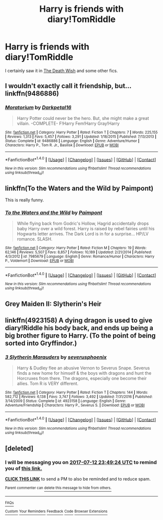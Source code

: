 #+TITLE: Harry is friends with diary!TomRiddle

* Harry is friends with diary!TomRiddle
:PROPERTIES:
:Author: Sharedo
:Score: 6
:DateUnix: 1499287608.0
:DateShort: 2017-Jul-06
:FlairText: Request
:END:
I certainly saw it in [[https://www.fanfiction.net/s/7980329/1/Harry-Potter-and-The-Death-Wish][The Death Wish]] and some other fics.


** I wouldn't exactly call it friendship, but... linkffn(9486886)
:PROPERTIES:
:Author: 295Kelvin
:Score: 3
:DateUnix: 1499304816.0
:DateShort: 2017-Jul-06
:END:

*** [[http://www.fanfiction.net/s/9486886/1/][*/Moratorium/*]] by [[https://www.fanfiction.net/u/2697189/Darkpetal16][/Darkpetal16/]]

#+begin_quote
  Harry Potter could never be the hero. But, she might make a great villain. -COMPLETE- F!Harry Fem!Harry Gray!Harry
#+end_quote

^{/Site/: [[http://www.fanfiction.net/][fanfiction.net]] *|* /Category/: Harry Potter *|* /Rated/: Fiction T *|* /Chapters/: 7 *|* /Words/: 225,155 *|* /Reviews/: 1,313 *|* /Favs/: 5,457 *|* /Follows/: 3,291 *|* /Updated/: 1/18/2015 *|* /Published/: 7/13/2013 *|* /Status/: Complete *|* /id/: 9486886 *|* /Language/: English *|* /Genre/: Adventure/Humor *|* /Characters/: Harry P., Tom R. Jr., Basilisk *|* /Download/: [[http://www.ff2ebook.com/old/ffn-bot/index.php?id=9486886&source=ff&filetype=epub][EPUB]] or [[http://www.ff2ebook.com/old/ffn-bot/index.php?id=9486886&source=ff&filetype=mobi][MOBI]]}

--------------

*FanfictionBot*^{1.4.0} *|* [[[https://github.com/tusing/reddit-ffn-bot/wiki/Usage][Usage]]] | [[[https://github.com/tusing/reddit-ffn-bot/wiki/Changelog][Changelog]]] | [[[https://github.com/tusing/reddit-ffn-bot/issues/][Issues]]] | [[[https://github.com/tusing/reddit-ffn-bot/][GitHub]]] | [[[https://www.reddit.com/message/compose?to=tusing][Contact]]]

^{/New in this version: Slim recommendations using/ ffnbot!slim! /Thread recommendations using/ linksub(thread_id)!}
:PROPERTIES:
:Author: FanfictionBot
:Score: 1
:DateUnix: 1499304818.0
:DateShort: 2017-Jul-06
:END:


** linkffn(To the Waters and the Wild by Paimpont)

This is really funny.
:PROPERTIES:
:Score: 3
:DateUnix: 1499342883.0
:DateShort: 2017-Jul-06
:END:

*** [[http://www.fanfiction.net/s/7985679/1/][*/To the Waters and the Wild/*]] by [[https://www.fanfiction.net/u/2289300/Paimpont][/Paimpont/]]

#+begin_quote
  While flying back from Godric's Hollow, Hagrid accidentally drops baby Harry over a wild forest. Harry is raised by rebel fairies until his Hogwarts letter arrives. The Dark Lord is in for a surprise... HP/LV romance. SLASH.
#+end_quote

^{/Site/: [[http://www.fanfiction.net/][fanfiction.net]] *|* /Category/: Harry Potter *|* /Rated/: Fiction M *|* /Chapters/: 19 *|* /Words/: 62,146 *|* /Reviews/: 5,507 *|* /Favs/: 8,857 *|* /Follows/: 10,189 *|* /Updated/: 2/21/2014 *|* /Published/: 4/3/2012 *|* /id/: 7985679 *|* /Language/: English *|* /Genre/: Romance/Humor *|* /Characters/: Harry P., Voldemort *|* /Download/: [[http://www.ff2ebook.com/old/ffn-bot/index.php?id=7985679&source=ff&filetype=epub][EPUB]] or [[http://www.ff2ebook.com/old/ffn-bot/index.php?id=7985679&source=ff&filetype=mobi][MOBI]]}

--------------

*FanfictionBot*^{1.4.0} *|* [[[https://github.com/tusing/reddit-ffn-bot/wiki/Usage][Usage]]] | [[[https://github.com/tusing/reddit-ffn-bot/wiki/Changelog][Changelog]]] | [[[https://github.com/tusing/reddit-ffn-bot/issues/][Issues]]] | [[[https://github.com/tusing/reddit-ffn-bot/][GitHub]]] | [[[https://www.reddit.com/message/compose?to=tusing][Contact]]]

^{/New in this version: Slim recommendations using/ ffnbot!slim! /Thread recommendations using/ linksub(thread_id)!}
:PROPERTIES:
:Author: FanfictionBot
:Score: 1
:DateUnix: 1499342911.0
:DateShort: 2017-Jul-06
:END:


** Grey Maiden II: Slytherin's Heir
:PROPERTIES:
:Author: Arch0wnz
:Score: 2
:DateUnix: 1499320987.0
:DateShort: 2017-Jul-06
:END:


** linkffn(4923158) A dying dragon is used to give diary!Riddle his body back, and ends up being a big brother figure to Harry. (To the point of being sorted into Gryffindor.)
:PROPERTIES:
:Author: Jahoan
:Score: 2
:DateUnix: 1499397164.0
:DateShort: 2017-Jul-07
:END:

*** [[http://www.fanfiction.net/s/4923158/1/][*/3 Slytherin Marauders/*]] by [[https://www.fanfiction.net/u/714311/severusphoenix][/severusphoenix/]]

#+begin_quote
  Harry & Dudley flee an abusive Vernon to Severus Snape. Severus finds a new home for himself & the boys with dragons and hunt the Horcruxes from there. The dragons, especially one become their allies. Tom R is VERY different.
#+end_quote

^{/Site/: [[http://www.fanfiction.net/][fanfiction.net]] *|* /Category/: Harry Potter *|* /Rated/: Fiction T *|* /Chapters/: 144 *|* /Words/: 582,712 *|* /Reviews/: 6,138 *|* /Favs/: 3,747 *|* /Follows/: 3,492 *|* /Updated/: 7/31/2016 *|* /Published/: 3/14/2009 *|* /Status/: Complete *|* /id/: 4923158 *|* /Language/: English *|* /Genre/: Adventure/Friendship *|* /Characters/: Harry P., Severus S. *|* /Download/: [[http://www.ff2ebook.com/old/ffn-bot/index.php?id=4923158&source=ff&filetype=epub][EPUB]] or [[http://www.ff2ebook.com/old/ffn-bot/index.php?id=4923158&source=ff&filetype=mobi][MOBI]]}

--------------

*FanfictionBot*^{1.4.0} *|* [[[https://github.com/tusing/reddit-ffn-bot/wiki/Usage][Usage]]] | [[[https://github.com/tusing/reddit-ffn-bot/wiki/Changelog][Changelog]]] | [[[https://github.com/tusing/reddit-ffn-bot/issues/][Issues]]] | [[[https://github.com/tusing/reddit-ffn-bot/][GitHub]]] | [[[https://www.reddit.com/message/compose?to=tusing][Contact]]]

^{/New in this version: Slim recommendations using/ ffnbot!slim! /Thread recommendations using/ linksub(thread_id)!}
:PROPERTIES:
:Author: FanfictionBot
:Score: 1
:DateUnix: 1499397197.0
:DateShort: 2017-Jul-07
:END:


** [deleted]
:PROPERTIES:
:Score: 1
:DateUnix: 1499298551.0
:DateShort: 2017-Jul-06
:END:

*** I will be messaging you on [[http://www.wolframalpha.com/input/?i=2017-07-12%2023:49:24%20UTC%20To%20Local%20Time][*2017-07-12 23:49:24 UTC*]] to remind you of [[https://www.reddit.com/r/HPfanfiction/comments/6lguse/harry_is_friends_with_diarytomriddle/djtyesr][*this link.*]]

[[http://np.reddit.com/message/compose/?to=RemindMeBot&subject=Reminder&message=%5Bhttps://www.reddit.com/r/HPfanfiction/comments/6lguse/harry_is_friends_with_diarytomriddle/djtyesr%5D%0A%0ARemindMe!%20%20one%20week][*CLICK THIS LINK*]] to send a PM to also be reminded and to reduce spam.

^{Parent commenter can} [[http://np.reddit.com/message/compose/?to=RemindMeBot&subject=Delete%20Comment&message=Delete!%20djtyfa2][^{delete this message to hide from others.}]]

--------------

[[http://np.reddit.com/r/RemindMeBot/comments/24duzp/remindmebot_info/][^{FAQs}]]

[[http://np.reddit.com/message/compose/?to=RemindMeBot&subject=Reminder&message=%5BLINK%20INSIDE%20SQUARE%20BRACKETS%20else%20default%20to%20FAQs%5D%0A%0ANOTE:%20Don't%20forget%20to%20add%20the%20time%20options%20after%20the%20command.%0A%0ARemindMe!][^{Custom}]]
[[http://np.reddit.com/message/compose/?to=RemindMeBot&subject=List%20Of%20Reminders&message=MyReminders!][^{Your Reminders}]]
[[http://np.reddit.com/message/compose/?to=RemindMeBotWrangler&subject=Feedback][^{Feedback}]]
[[https://github.com/SIlver--/remindmebot-reddit][^{Code}]]
[[https://np.reddit.com/r/RemindMeBot/comments/4kldad/remindmebot_extensions/][^{Browser Extensions}]]
:PROPERTIES:
:Author: RemindMeBot
:Score: 1
:DateUnix: 1499298569.0
:DateShort: 2017-Jul-06
:END:

